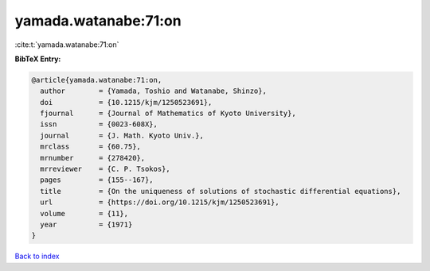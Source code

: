 yamada.watanabe:71:on
=====================

:cite:t:`yamada.watanabe:71:on`

**BibTeX Entry:**

.. code-block:: bibtex

   @article{yamada.watanabe:71:on,
     author        = {Yamada, Toshio and Watanabe, Shinzo},
     doi           = {10.1215/kjm/1250523691},
     fjournal      = {Journal of Mathematics of Kyoto University},
     issn          = {0023-608X},
     journal       = {J. Math. Kyoto Univ.},
     mrclass       = {60.75},
     mrnumber      = {278420},
     mrreviewer    = {C. P. Tsokos},
     pages         = {155--167},
     title         = {On the uniqueness of solutions of stochastic differential equations},
     url           = {https://doi.org/10.1215/kjm/1250523691},
     volume        = {11},
     year          = {1971}
   }

`Back to index <../By-Cite-Keys.html>`_
